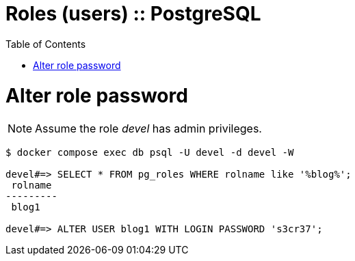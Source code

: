 = Roles (users) :: PostgreSQL
:icons: font
:toc: left

= Alter role password

NOTE: Assume the role _devel_ has admin privileges.

[source,text]
----
$ docker compose exec db psql -U devel -d devel -W

devel#=> SELECT * FROM pg_roles WHERE rolname like '%blog%';
 rolname
---------
 blog1

devel#=> ALTER USER blog1 WITH LOGIN PASSWORD 's3cr37';
----

